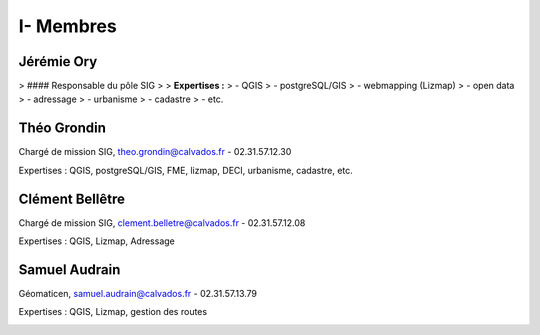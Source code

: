 I- Membres
*********************************

Jérémie Ory
===========================

> #### Responsable du pôle SIG
>
> **Expertises :** 
> - QGIS
> - postgreSQL/GIS
> - webmapping (Lizmap)
> - open data
> - adressage
> - urbanisme
> - cadastre
> - etc.

.. image:: /equipe/photo_jeremie.jpg
   :width: 150
   :alt: A screen capture showing the elements of the course outline in the LMS.

Théo Grondin
===========================
Chargé de mission SIG, theo.grondin@calvados.fr
- 02.31.57.12.30

Expertises : QGIS, postgreSQL/GIS, FME, lizmap, DECI, urbanisme, cadastre, etc.

.. image:: /equipe/photo_theo.jpg
   :width: 150
   :alt: A screen capture showing the elements of the course outline in the LMS.

Clément Bellêtre
===========================
Chargé de mission SIG, clement.belletre@calvados.fr
- 02.31.57.12.08

Expertises : QGIS, Lizmap, Adressage

.. image:: /equipe/photo_clement.jpg
   :width: 150
   :alt: A screen capture showing the elements of the course outline in the LMS.

Samuel Audrain
===========================
Géomaticen, samuel.audrain@calvados.fr
- 02.31.57.13.79

Expertises : QGIS, Lizmap, gestion des routes

.. image:: /equipe/photo_samuel.jpg
   :width: 150
   :alt: A screen capture showing the elements of the course outline in the LMS.
